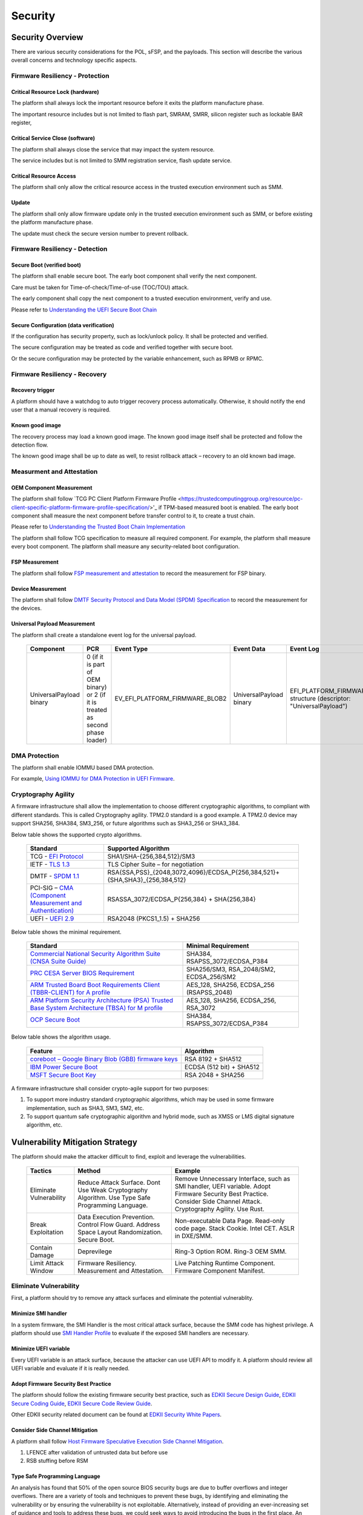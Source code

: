 .. _security:

Security 
========

Security Overview
-----------------

There are various security considerations for the POL, sFSP, and the
payloads. This section will describe the various overall concerns and
technology specific aspects.

Firmware Resiliency - Protection
~~~~~~~~~~~~~~~~~~~~~~~~~~~~~~~~

Critical Resource Lock (hardware)
^^^^^^^^^^^^^^^^^^^^^^^^^^^^^^^^^

The platform shall always lock the important resource before it exits
the platform manufacture phase.

The important resource includes but is not limited to flash part, SMRAM,
SMRR, silicon register such as lockable BAR register,

Critical Service Close (software)
^^^^^^^^^^^^^^^^^^^^^^^^^^^^^^^^^

The platform shall always close the service that may impact the system
resource.

The service includes but is not limited to SMM registration service,
flash update service.

Critical Resource Access
^^^^^^^^^^^^^^^^^^^^^^^^

The platform shall only allow the critical resource access in the
trusted execution environment such as SMM.

.. _update-1:

Update
^^^^^^

The platform shall only allow firmware update only in the trusted
execution environment such as SMM, or before existing the platform
manufacture phase.

The update must check the secure version number to prevent rollback.

Firmware Resiliency - Detection
~~~~~~~~~~~~~~~~~~~~~~~~~~~~~~~

Secure Boot (verified boot)
^^^^^^^^^^^^^^^^^^^^^^^^^^^

The platform shall enable secure boot. The early boot component shall
verify the next component.

Care must be taken for Time-of-check/Time-of-use (TOC/TOU) attack.

The early component shall copy the next component to a trusted execution
environment, verify and use.

Please refer to `Understanding the UEFI Secure Boot Chain <https://tianocore-docs.github.io/Understanding_UEFI_Secure_Boot_Chain/draft/>`_

Secure Configuration (data verification)
^^^^^^^^^^^^^^^^^^^^^^^^^^^^^^^^^^^^^^^^

If the configuration has security property, such as lock/unlock policy.
It shall be protected and verified.

The secure configuration may be treated as code and verified together
with secure boot.

Or the secure configuration may be protected by the variable
enhancement, such as RPMB or RPMC.

Firmware Resiliency - Recovery
~~~~~~~~~~~~~~~~~~~~~~~~~~~~~~

Recovery trigger
^^^^^^^^^^^^^^^^

A platform should have a watchdog to auto trigger recovery process
automatically. Otherwise, it should notify the end user that a manual
recovery is required.

Known good image
^^^^^^^^^^^^^^^^

The recovery process may load a known good image. The known good image
itself shall be protected and follow the detection flow.

The known good image shall be up to date as well, to resist rollback
attack – recovery to an old known bad image.

Measurment and Attestation
~~~~~~~~~~~~~~~~~~~~~~~~~~

OEM Component Measurement
^^^^^^^^^^^^^^^^^^^^^^^^^

The platform shall follow `TCG PC Client Platform Firmware Profile <https://trustedcomputinggroup.org/resource/pc-client-specific-platform-firmware-profile-specification/>'_
if TPM-based measured boot is enabled. The early boot component shall
measure the next component before transfer control to it, to create a
trust chain.

Please refer to `Understanding the Trusted Boot Chain Implementation <https://tianocore-docs.github.io/edk2-TrustedBootChain/release-1.00/edk2-TrustedBootChain-release-1.00.pdf>`_

The platform shall follow TCG specification to measure all required
component. For example, the platform shall measure every boot component.
The platform shall measure any security-related boot configuration.

FSP Measurement
^^^^^^^^^^^^^^^

The platform shall follow `FSP measurement and attestation <https://cdrdv2.intel.com/v1/dl/getContent/644001>`_
to record the measurement for FSP binary.

Device Measurement
^^^^^^^^^^^^^^^^^^

The platform shall follow `DMTF Security Protocol and Data Model (SPDM) Specification <https://www.dmtf.org/dsp/DSP0274>`_
to record the measurement for the devices.

Universal Payload Measurement
^^^^^^^^^^^^^^^^^^^^^^^^^^^^^

The platform shall create a standalone event log for the universal payload.

     .. list-table::
        :widths: auto
        :header-rows: 1
        
        * - Component
          - PCR
          - Event Type
          - Event Data
          - Event Log
        * - UniversalPayload binary
          - 0 (if it is part of OEM binary) or 2 (if it is treated as second phase loader)
          - EV_EFI_PLATFORM_FIRMWARE_BLOB2
          - UniversalPayload binary
          - EFI_PLATFORM_FIRMWARE_BLOB2 structure (descriptor: "UniversalPayload")

DMA Protection
~~~~~~~~~~~~~~

The platform shall enable IOMMU based DMA protection.

For example, `Using IOMMU for DMA Protection in UEFI Firmware <https://software.intel.com/sites/default/files/managed/8d/88/intel-whitepaper-using-iommu-for-dma-protection-in-uefi.pdf>`_.

Cryptography Agility
~~~~~~~~~~~~~~~~~~~~

A firmware infrastructure shall allow the implementation to choose different cryptographic algorithms, to compliant with different standards. This is called Cryptography agility.
TPM2.0 standard is a good example. A TPM2.0 device may support SHA256, SHA384, SM3_256, or future algorithms such as SHA3_256 or SHA3_384.

Below table shows the supported crypto algorithms.

     .. list-table::
        :widths: auto
        :header-rows: 1
        
        * - Standard
          - Supported Algorithm
        * - TCG - `EFI Protocol <https://trustedcomputinggroup.org/resource/tcg-efi-protocol-specification/>`_
          - SHA1/SHA-{256,384,512}/SM3
        * - IETF - `TLS 1.3 <https://datatracker.ietf.org/doc/rfc8446/>`_
          - TLS Cipher Suite – for negotiation
        * - DMTF - `SPDM 1.1 <https://www.dmtf.org/sites/default/files/standards/documents/DSP0274_1.1.1.pdf>`_
          - RSA{SSA,PSS}_{2048,3072,4096}/ECDSA_P{256,384,521}+{SHA,SHA3}_{256,384,512}
        * - PCI-SIG – `CMA (Component Measurement and Authentication) <https://pcisig.com/specifications>`_
          - RSASSA_3072/ECDSA_P{256,384} + SHA{256,384}
        * - UEFI - `UEFI 2.9 <https://uefi.org/sites/default/files/resources/UEFI_Spec_2_9_2021_03_18.pdf>`_
          - RSA2048 (PKCS1_1.5) + SHA256

Below table shows the minimal requirement.

     .. list-table::
        :widths: auto
        :header-rows: 1
        
        * - Standard
          - Minimal Requirement
        * - `Commercial National Security Algorithm Suite (CNSA Suite Guide) <https://apps.nsa.gov/iaarchive/programs/iad-initiatives/cnsa-suite.cfm>`_
          - SHA384, RSAPSS_3072/ECDSA_P384
        * - `PRC CESA Server BIOS Requirement <https://www.cesa.cn/news.aspx?id=bgHZbw0110I=&t=%E9%80%9A%E7%9F%A5%E5%85%AC%E5%91%8A>`_
          - SHA256/SM3, RSA_2048/SM2, ECDSA_256/SM2
        * - `ARM Trusted Board Boot Requirements Client (TBBR-CLIENT) for A profile <https://developer.arm.com/documentation/den0006/latest>`_
          - AES_128, SHA256, ECDSA_256 (RSAPSS_2048)
        * - `ARM Platform Security Architecture (PSA) Trusted Base System Architecture (TBSA) for M profile <https://developer.arm.com/-/media/Arm%20Developer%20Community/PDF/PSA/DEN0083_PSA_TBSA-M_1.0-bet2.pdf?revision=95776bd7-b790-48f0-bb18-ee064fb381ad>`_
          - AES_128, SHA256, ECDSA_256, RSA_3072
        * - `OCP Secure Boot <https://docs.google.com/document/d/1Se1Dd-raIZhl_xV3MnECeuu_I0nF-keg4kqXyK4k4Wc/edit#heading=h.5z2d7x9gbhk0>`_
          - SHA384, RSAPSS_3072/ECDSA_P384

Below table shows the algorithm usage.

     .. list-table::
        :widths: auto
        :header-rows: 1
        
        * - Feature
          - Algorithm
        * - `coreboot – Google Binary Blob (GBB) firmware keys <https://link.springer.com/chapter/10.1007/978-1-4842-0070-4_5>`_
          - RSA 8192 + SHA512
        * - `IBM Power Secure Boot <https://developer.ibm.com/technologies/linux/articles/protect-system-firmware-openpower/>`_
          - ECDSA (512 bit) + SHA512
        * - `MSFT Secure Boot Key <https://docs.microsoft.com/en-us/windows-hardware/manufacture/desktop/windows-secure-boot-key-creation-and-management-guidance#12-public-key-cryptography>`_
          - RSA 2048 + SHA256


A firmware infrastructure shall consider crypto-agile support for two purposes:

1. To support more industry standard cryptographic algorithms, which may be used in some firmware implementation, such as SHA3, SM3, SM2, etc.
2. To support quantum safe cryptographic algorithm and hybrid mode, such as XMSS or LMS digital signature algorithm, etc.


Vulnerability Mitigation Strategy
---------------------------------

The platform should make the attacker difficult to find, exploit and leverage the vulnerabilities.

     .. list-table::
        :widths: auto
        :header-rows: 1
        
        * - Tactics
          - Method
          - Example
        * - Eliminate Vulnerability 
          - Reduce Attack Surface. Dont Use Weak Cryptography Algorithm. Use Type Safe Programming Language.
          - Remove Unnecessary Interface, such as SMI handler, UEFI variable. Adopt Firmware Security Best Practice. Consider Side Channel Attack. Cryptography Agility. Use Rust.
        * - Break Exploitation
          - Data Execution Prevention. Control Flow Guard. Address Space Layout Randomization. Secure Boot.
          - Non-executable Data Page. Read-only code page. Stack Cookie. Intel CET. ASLR in DXE/SMM.
        * - Contain Damage
          - Deprevilege
          - Ring-3 Option ROM. Ring-3 OEM SMM.
        * - Limit Attack Window
          - Firmware Resiliency. Measurement and Attestation.
          - Live Patching Runtime Component. Firmware Component Manifest.

Eliminate Vulnerability
~~~~~~~~~~~~~~~~~~~~~~~

First, a platform should try to remove any attack surfaces and eliminate the potential vulnerablity.

Minimize SMI handler
^^^^^^^^^^^^^^^^^^^^

In a system firmware, the SMI Handler is the most critical attack surface, because the SMM code has highest privilege. A platform should use `SMI Handler Profile <https://github.com/tianocore/tianocore.github.io/wiki/SMI-handler-profile-feature>`_ to evaluate if the exposed SMI handlers are necessary.

Minimize UEFI variable
^^^^^^^^^^^^^^^^^^^^^^

Every UEFI variable is an attack surface, because the attacker can use UEFI API to modify it. A platform should review all UEFI variable and evaluate if it is really needed.


Adopt Firmware Security Best Practice
^^^^^^^^^^^^^^^^^^^^^^^^^^^^^^^^^^^^^

The platform should follow the existing firmware security best practice, such as `EDKII Secure Design Guide <https://github.com/tianocore-docs/Docs/raw/master/White_Papers/A_Tour_Beyond_BIOS_Security_Design_Guide_in_EDK_II.pdf>`_, `EDKII Secure Coding Guide <https://tianocore-docs.github.io/EDK_II_Secure_Coding_Guide/draft/>`_, `EDKII Secure Code Review Guide <https://tianocore-docs.github.io/EDK_II_Secure_Code_Review_Guide/draft/>`_.

Other EDKII security related document can be found at `EDKII Security White Papers <https://github.com/tianocore/tianocore.github.io/wiki/EDK-II-Security-White-Papers>`_.

Consider Side Channel Mitigation
^^^^^^^^^^^^^^^^^^^^^^^^^^^^^^^^

A platform shall follow `Host Firmware Speculative Execution Side Channel Mitigation <https://www.intel.com/content/www/us/en/developer/articles/technical/software-security-guidance/technical-documentation/host-firmware-speculative-side-channel-mitigation.html>`_.

1. LFENCE after validation of untrusted data but before use
2. RSB stuffing before RSM

Type Safe Programming Language
^^^^^^^^^^^^^^^^^^^^^^^^^^^^^^

An analysis has found that 50% of the open source BIOS security bugs are due to buffer overflows and integer overflows. There are a variety of tools and techniques to prevent these bugs, by identifying and eliminating the vulnerability or by ensuring the vulnerability is not exploitable. Alternatively, instead of providing an ever-increasing set of guidance and tools to address these bugs, we could seek ways to avoid introducing the bugs in the first place.  An emerging approach is to use memory-safe programming languages.  

`Rust <https://www.rust-lang.org/>`_ is a promising new programming language that can eliminate memory safety issues at compile time. Engineers at Microsoft have made a `case <https://msrc-blog.microsoft.com/2019/07/16/a-proactive-approach-to-more-secure-code/>`_ for using memory-safe languages like Rust. A number of firmware and embedded projects are embracing Rust, including `oreboot <https://github.com/oreboot/oreboot>`_ system firmware, RISC-V `rustsbi <https://github.com/rustsbi/rustsbi>`_ and `tock <https://github.com/tock/tock>`_ embedded OS. Rust also supports UEFI toolchains, x86-64-unknown-uefi and i686-unknown-uefi, which can be used to generate a UEFI executable directly. There are UEFI related Rust projects including `r-efi <https://github.com/r-efi/r-efi>`_ and `uefi-rs <https://github.com/rust-osdev/uefi-rs>`_. 

EDKII firmware may use Rust to build a component with `RustPkg <https://github.com/jyao1/edk2/tree/edkii-rust/RustPkg>`_. A lightweight pure `rust-firmware <https://github.com/jyao1/rust-firmware>`_ is also possible to boot the system with Intel FSP.

.. image:: images/image7.png
   :width: 5in
   :height: 2.8125in

**Figure 14 A pure Rust-firmware**

Experimentation so far has shown that, with compile-time checking, Rust can eliminate uninitialized variable, use after free, and double free vulnerabilities.  With runtime checking, Rust can help break exploitation of memory boundary check and integer overflow check issues.

In addition to memory safety benefits, Rust also has good software engineering tools support and is interoperable with C.  With Rust, developers can easily generate documents (cargo doc), perform unit tests (cargo test), fix coding style issues (cargo fmt), do static analysis (cargo clippy), and more.  All those tools are integrated into the Rust cargo package manager. Rust can even get faster performance than C because the code can be determined at compile time, saving time at runtime execution.

Break Exploitation
~~~~~~~~~~~~~~~~~~

If a platform may contain the vulnerablities, the platform should adopt defence in deptch to break the exploitation. `Memory Protection in UEFI BIOS <https://edk2-docs.gitbook.io/a-tour-beyond-bios-memory-protection-in-uefi-bios>`_, `Mitigate Buffer Overflow in UEFI <https://tianocore-docs.github.io/ATBB-Mitigate_Buffer_Overflow_in_UEFI/draft/>`_, `Secure SMM Communication <https://github.com/tianocore-docs/Docs/raw/master/White_Papers/A_Tour_Beyond_BIOS_Secure_SMM_Communication.pdf>`_, and `CET in SMM <https://github.com/tianocore/tianocore.github.io/wiki/CET-in-SMM>`_ provides guideline on how to mitigate those threats.

Data Execution Prevention (DEP)
^^^^^^^^^^^^^^^^^^^^^^^^^^^^^^^

A platform should set data memory to be non-executable and code memory to be read-only. As such, the data page (including stack, heap, global data, and usable memory) cannot be executed. It is an efficient way to prevent code injection.

Control Flow Guard (CFG)
^^^^^^^^^^^^^^^^^^^^^^^^

Control flow attack is feasiable even if the DEP is enabled. A platform may enable compiler feature (stack cookie) or use the CPU feature such as Intel Control Flow Enforcement Technology (CET) to guard the control flow.

Address Space Layout Randomization (ASLR)
^^^^^^^^^^^^^^^^^^^^^^^^^^^^^^^^^^^^^^^^^

ASLR is makes it more difficult for an attacker to predict target addresses even if there is vulnerability in the program. The randomization technology can include shuffling, most likely for the image, or shifting, most likely for the data.

Contain Damage
~~~~~~~~~~~~~~

If a platform does not have an efficient way to break the exploitation, the platform may consider to limit the damage in a small scope.

Deprevilege Execution
^^^^^^^^^^^^^^^^^^^^^

By default, the system firwmare execution environment is in ring-0. Platform may run untrusted component in a deprevileged environment ring-3.

For example, the UEFI firmware can run 3rd party option ROM in ring-3, a small SMM CPU code can run the OEM SMM driver in ring-3, etc.

If the vulnerabilities in option ROM or OEM SMM code are exploited, the damage will only be in the ring-3 component and will not impact the system.

Limit Attack Window
~~~~~~~~~~~~~~~~~~~

If a platform really has vulnerablity escaping from all defense and impact the system, we need patch it platform in time.

Live Patching
^^^^^^^^^^^^^^

Live patching is trend in the industry. For example, Linux kernel implemented live patching of a running kernel.

The system firmware may consider using similar mechanims to patch the runtime component if there is.

Firmware Component Manifest
^^^^^^^^^^^^^^^^^^^^^^^^^^^

Before a firmware patch is deployed, an adiminstrator may need to know how many systems are impacted.

A platform may include many firmware components, which are from different sources. Now we need a way to collect those information. We define 2 category of firmwares in below table

     .. list-table::
        :widths: auto
        :header-rows: 1
        
        * - Type
          - Sub-Type
          - Loader (Loaded/Measured/Authenticated by)
          - Location (Loaded from)
          - Execution Environment (Executed in)
          - Example
        * - Type-I
          - I-A
          - Host
          - System Firmware
          - Host
          - BIOS, Intel FSP, CPU Microcode
        * - Type-I
          - I-B
          - Host
          - Peripheral Device
          - Host
          - PCI Option ROM
        * - Type-II
          - II-A
          - Non-Host
          - Non-Host Firmware
          - Non-Host
          - BMC, EC, Intel CSME
        * - Type-II
          - II-B
          - Peripheral Device
          - Peripheral Device
          - Peripheral Device
          - NIC, NVMe, Graphic Card

We define 2 types of firmwares:

 * Type-I firmware indicates the firmware loaded, measured, authenticated in host environment.
    * Type-I-A indicates the one loaded from system firmware location, such as BIOS, FSP, CPU Microcode.
    * Type-I-B indicates the one loaded from peripheral device, such as PCI option ROM.
 * Type-II firmware indicates the firmware loaded, measured, authenticated not in host environment.
    * Type-II-A indicates the one loaded from non-host firmware location, such as BMC, EC, Intel CSME.
    * Type-II-B indicates the one loaded from peripheral device, such as NIC, NVMe, Graphic Card.

For Type-I firmware, the component provider may provide a reference integrity manifest (RIM) for this specific component. For example, Intel `FSP 2.x measurement and attesation <https://cdrdv2.intel.com/v1/dl/getContent/644001>`_ defines a mechanism to report FSP manifest according to TCG `PC Client Reference Integrity Manifest Specification <https://trustedcomputinggroup.org/resource/tcg-pc-client-reference-integrity-manifest-specification/>`_. The RIM format could be `SWID <https://csrc.nist.gov/projects/software-identification-swid/guidelines>`_ or `CoSWID <https://datatracker.ietf.org/doc/draft-ietf-sacm-coswid/>`_.

At runtime, the system firmware records a specific component measurement entry, then the verifier can compare the measurement in the event log with the reference value in the RIM. Figure 15 shows the Type-I firmware component RIM concept.

.. image:: images/image20.png
   :width: 5in
   :height: 2.8125in

**Figure 15 Component Manifest for Type-I Firmware**

For Type-II firmware, the component provider may provide a device firmware manifest. The RIM format could be `CoMID <https://datatracker.ietf.org/doc/draft-birkholz-rats-corim/>`_

At runtime, the system firmware may use a standard way - `SPDM <https://www.dmtf.org/dsp/DSP0274>`_ protocol - to obtain the measurement from the device and put it into TPM PCR according to TCG `PC Client Specific Platform Firmware Profile Specification <https://trustedcomputinggroup.org/resource/pc-client-specific-platform-firmware-profile-specification/>`_. The verifier can get the runtime value from the TCG event log and compare it with the reference value in the device RIM. Figure 16 shows the Type-II firmware component RIM concept.

.. image:: images/image21.png
   :width: 5in
   :height: 2.8125in

**Figure 16 Component Manifest for Type II Firmware**

A platform should have a way to report a list of manifest and collect the runtime firmware measurement. As such, we can know the detailed firmware component information on a given platform.

To support the supply chain, the platform vendor should follow
`TCG Platform Certificate Profile <https://trustedcomputinggroup.org/resource/tcg-platform-certificate-profile/>`_,
`TCG PC Client Reference Integrity Manifest <https://trustedcomputinggroup.org/resource/tcg-pc-client-reference-integrity-manifest-specification/>`_,
and `TCG PC Client Firmware Integrity Manifest <https://trustedcomputinggroup.org/resource/tcg-pc-client-platform-firmware-integrity-measurement/>`_
to provide platform certificate and reference integrity manifest.
